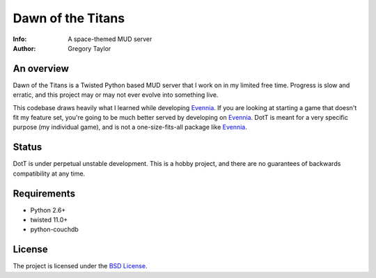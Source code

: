 ==================
Dawn of the Titans
==================

:Info: A space-themed MUD server
:Author: Gregory Taylor

An overview
===========
Dawn of the Titans is a Twisted Python based MUD server that I work on in my
limited free time. Progress is slow and erratic, and this project may or may not
ever evolve into something live.

This codebase draws heavily what I learned while developing Evennia_. If you
are looking at starting a game that doesn't fit my feature set, you're going
to be much better served by developing on Evennia_. DotT is meant for a very
specific purpose (my individual game), and is not a one-size-fits-all
package like Evennia_.

.. _Evennia: http://evennia.com

Status
======

DotT is under perpetual unstable development. This is a hobby project, and
there are no guarantees of backwards compatibility at any time.

Requirements
============

* Python 2.6+
* twisted 11.0+
* python-couchdb

License
=======

The project is licensed under the `BSD License`_.

.. _BSD License: https://github.com/gtaylor/dott/blob/master/LICENSE